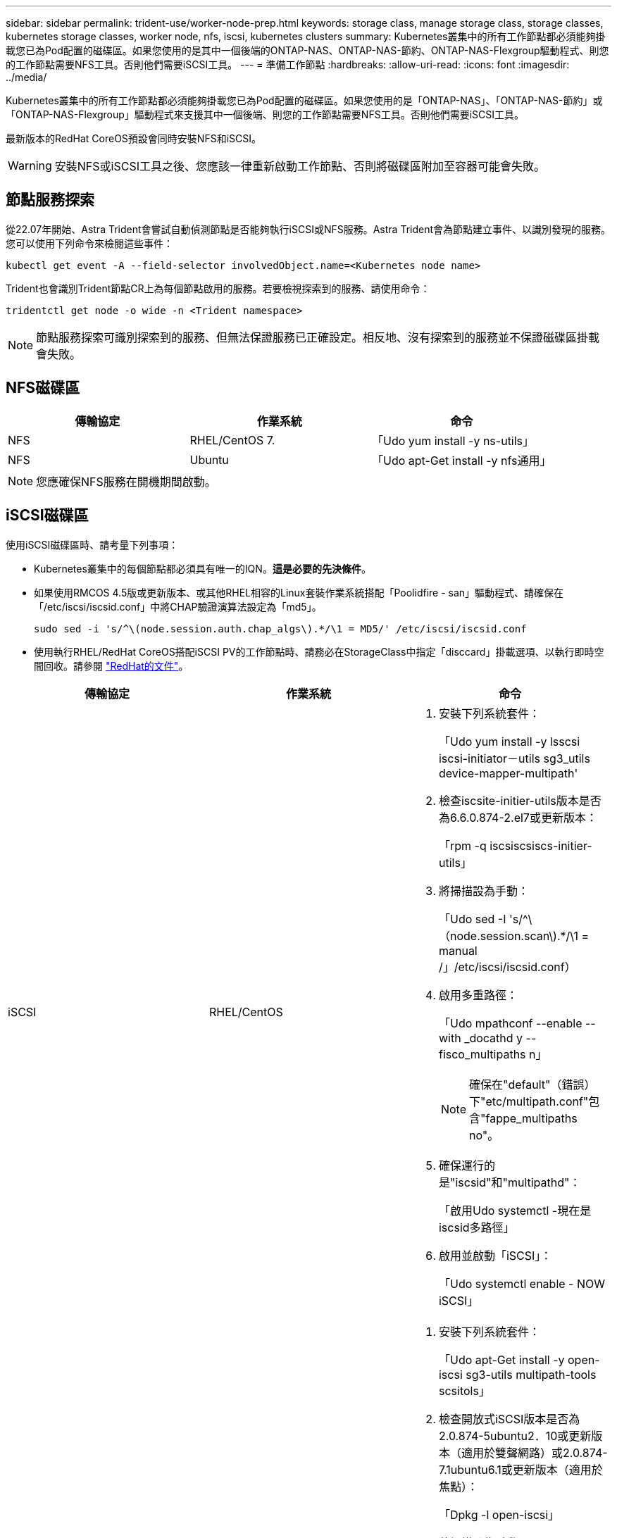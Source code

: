 ---
sidebar: sidebar 
permalink: trident-use/worker-node-prep.html 
keywords: storage class, manage storage class, storage classes, kubernetes storage classes, worker node, nfs, iscsi, kubernetes clusters 
summary: Kubernetes叢集中的所有工作節點都必須能夠掛載您已為Pod配置的磁碟區。如果您使用的是其中一個後端的ONTAP-NAS、ONTAP-NAS-節約、ONTAP-NAS-Flexgroup驅動程式、則您的工作節點需要NFS工具。否則他們需要iSCSI工具。 
---
= 準備工作節點
:hardbreaks:
:allow-uri-read: 
:icons: font
:imagesdir: ../media/


Kubernetes叢集中的所有工作節點都必須能夠掛載您已為Pod配置的磁碟區。如果您使用的是「ONTAP-NAS」、「ONTAP-NAS-節約」或「ONTAP-NAS-Flexgroup」驅動程式來支援其中一個後端、則您的工作節點需要NFS工具。否則他們需要iSCSI工具。

最新版本的RedHat CoreOS預設會同時安裝NFS和iSCSI。


WARNING: 安裝NFS或iSCSI工具之後、您應該一律重新啟動工作節點、否則將磁碟區附加至容器可能會失敗。



== 節點服務探索

從22.07年開始、Astra Trident會嘗試自動偵測節點是否能夠執行iSCSI或NFS服務。Astra Trident會為節點建立事件、以識別發現的服務。您可以使用下列命令來檢閱這些事件：

[listing]
----
kubectl get event -A --field-selector involvedObject.name=<Kubernetes node name>
----
Trident也會識別Trident節點CR上為每個節點啟用的服務。若要檢視探索到的服務、請使用命令：

[listing]
----
tridentctl get node -o wide -n <Trident namespace>
----

NOTE: 節點服務探索可識別探索到的服務、但無法保證服務已正確設定。相反地、沒有探索到的服務並不保證磁碟區掛載會失敗。



== NFS磁碟區

[cols="3*"]
|===
| 傳輸協定 | 作業系統 | 命令 


| NFS  a| 
RHEL/CentOS 7.
 a| 
「Udo yum install -y ns-utils」



| NFS  a| 
Ubuntu
 a| 
「Udo apt-Get install -y nfs通用」

|===

NOTE: 您應確保NFS服務在開機期間啟動。



== iSCSI磁碟區

使用iSCSI磁碟區時、請考量下列事項：

* Kubernetes叢集中的每個節點都必須具有唯一的IQN。*這是必要的先決條件*。
* 如果使用RMCOS 4.5版或更新版本、或其他RHEL相容的Linux套裝作業系統搭配「Poolidfire - san」驅動程式、請確保在「/etc/iscsi/iscsid.conf」中將CHAP驗證演算法設定為「md5」。
+
[listing]
----
sudo sed -i 's/^\(node.session.auth.chap_algs\).*/\1 = MD5/' /etc/iscsi/iscsid.conf
----
* 使用執行RHEL/RedHat CoreOS搭配iSCSI PV的工作節點時、請務必在StorageClass中指定「disccard」掛載選項、以執行即時空間回收。請參閱 https://access.redhat.com/documentation/en-us/red_hat_enterprise_linux/8/html/managing_file_systems/discarding-unused-blocks_managing-file-systems["RedHat的文件"^]。


[cols="3*"]
|===
| 傳輸協定 | 作業系統 | 命令 


| iSCSI  a| 
RHEL/CentOS
 a| 
. 安裝下列系統套件：
+
「Udo yum install -y lsscsi iscsi-initiator－utils sg3_utils device-mapper-multipath'

. 檢查iscsite-initier-utils版本是否為6.6.0.874-2.el7或更新版本：
+
「rpm -q iscsiscsiscs-initier-utils」

. 將掃描設為手動：
+
「Udo sed -I 's/^\（node.session.scan\).*/\1 = manual /」/etc/iscsi/iscsid.conf）

. 啟用多重路徑：
+
「Udo mpathconf --enable --with _docathd y --fisco_multipaths n」

+

NOTE: 確保在"default"（錯誤）下"etc/multipath.conf"包含"fappe_multipaths no"。

. 確保運行的是"iscsid"和"multipathd"：
+
「啟用Udo systemctl -現在是iscsid多路徑」

. 啟用並啟動「iSCSI」：
+
「Udo systemctl enable - NOW iSCSI」





| iSCSI  a| 
Ubuntu
 a| 
. 安裝下列系統套件：
+
「Udo apt-Get install -y open-iscsi sg3-utils multipath-tools scsitols」

. 檢查開放式iSCSI版本是否為2.0.874-5ubuntu2．10或更新版本（適用於雙聲網路）或2.0.874-7.1ubuntu6.1或更新版本（適用於焦點）：
+
「Dpkg -l open-iscsi」

. 將掃描設為手動：
+
「Udo sed -I 's/^\（node.session.scan\).*/\1 = manual /」/etc/iscsi/iscsid.conf）

. 啟用多重路徑：
+
「Udo tee /etc/multipath.conf」<<-'EOF'預設值｛user_易 記名稱yes focs_multipaths no｝EOF Sudo systemctl enable --NOW multipath-tools.service Sudo服務multipath-ttools restart」

+

NOTE: 確保在"default"（錯誤）下"etc/multipath.conf"包含"fappe_multipaths no"。

. 確保已啟用並執行「open-iscsi」和「多路徑工具」：
+
「Udo systemctl狀態multipath-ttools/」「show systemcl enable -現在open-iscsi.service`「show systemctl狀態open-iscsi」



|===

NOTE: 對於Ubuntu 18.04、您必須先使用「iscsiadmd」探索目標連接埠、然後再啟動「open-iscsi」、iSCSI精靈才能啟動。您也可以修改「iSCSI」服務、以自動啟動「iscsid」。
